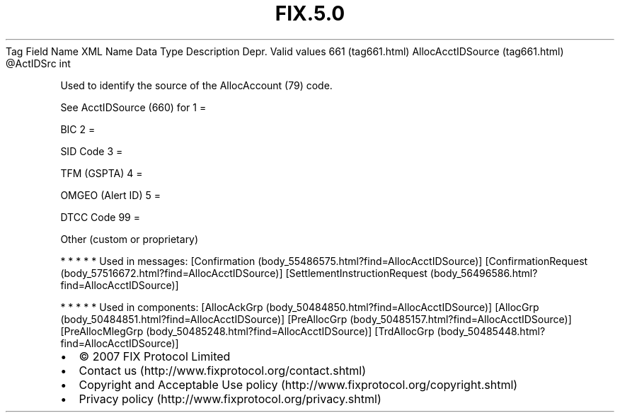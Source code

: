 .TH FIX.5.0 "" "" "Tag #661"
Tag
Field Name
XML Name
Data Type
Description
Depr.
Valid values
661 (tag661.html)
AllocAcctIDSource (tag661.html)
\@ActIDSrc
int
.PP
Used to identify the source of the AllocAccount (79) code.
.PP
See AcctIDSource (660) for
1
=
.PP
BIC
2
=
.PP
SID Code
3
=
.PP
TFM (GSPTA)
4
=
.PP
OMGEO (Alert ID)
5
=
.PP
DTCC Code
99
=
.PP
Other (custom or proprietary)
.PP
   *   *   *   *   *
Used in messages:
[Confirmation (body_55486575.html?find=AllocAcctIDSource)]
[ConfirmationRequest (body_57516672.html?find=AllocAcctIDSource)]
[SettlementInstructionRequest (body_56496586.html?find=AllocAcctIDSource)]
.PP
   *   *   *   *   *
Used in components:
[AllocAckGrp (body_50484850.html?find=AllocAcctIDSource)]
[AllocGrp (body_50484851.html?find=AllocAcctIDSource)]
[PreAllocGrp (body_50485157.html?find=AllocAcctIDSource)]
[PreAllocMlegGrp (body_50485248.html?find=AllocAcctIDSource)]
[TrdAllocGrp (body_50485448.html?find=AllocAcctIDSource)]

.PD 0
.P
.PD

.PP
.PP
.IP \[bu] 2
© 2007 FIX Protocol Limited
.IP \[bu] 2
Contact us (http://www.fixprotocol.org/contact.shtml)
.IP \[bu] 2
Copyright and Acceptable Use policy (http://www.fixprotocol.org/copyright.shtml)
.IP \[bu] 2
Privacy policy (http://www.fixprotocol.org/privacy.shtml)
